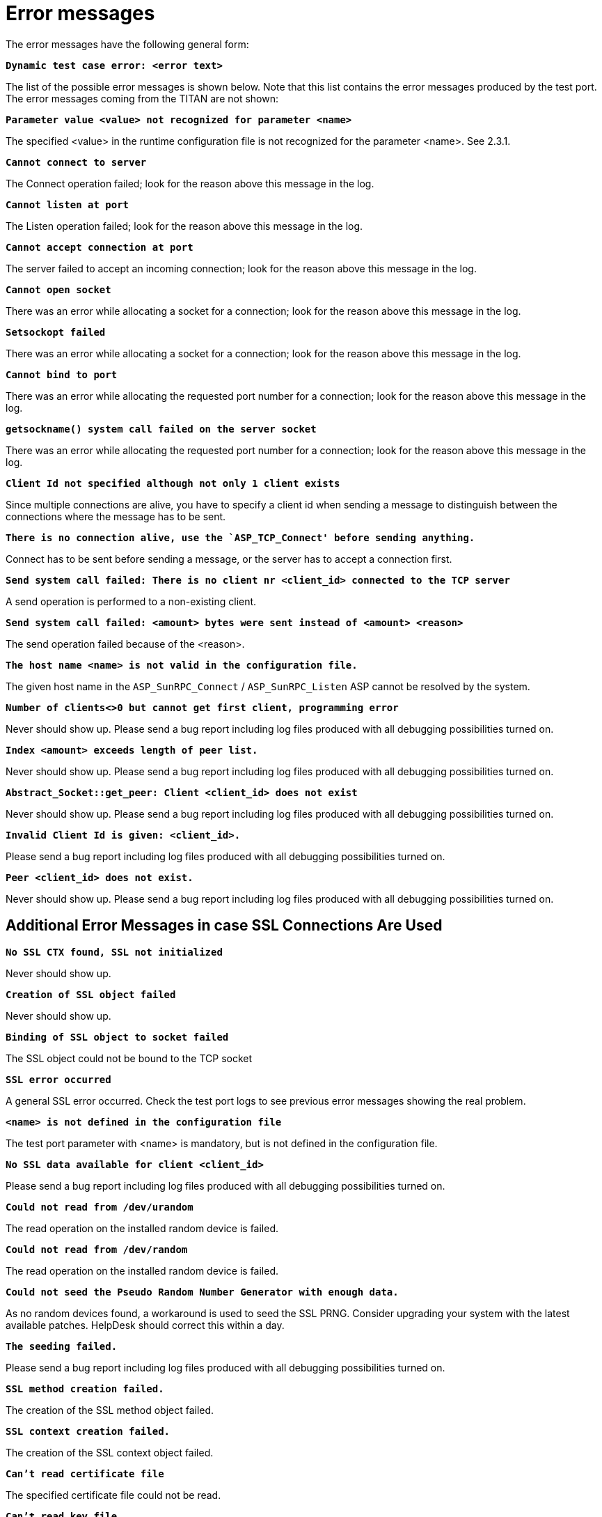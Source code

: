 = Error messages

The error messages have the following general form:

`*Dynamic test case error: <error text>*`

The list of the possible error messages is shown below. Note that this list contains the error messages produced by the test port. The error messages coming from the TITAN are not shown:

`*Parameter value <value> not recognized for parameter <name>*`

The specified <value> in the runtime configuration file is not recognized for the parameter <name>. See 2.3.1.

`*Cannot connect to server*`

The Connect operation failed; look for the reason above this message in the log.

`*Cannot listen at port*`

The Listen operation failed; look for the reason above this message in the log.

`*Cannot accept connection at port*`

The server failed to accept an incoming connection; look for the reason above this message in the log.

`*Cannot open socket*`

There was an error while allocating a socket for a connection; look for the reason above this message in the log.

`*Setsockopt failed*`

There was an error while allocating a socket for a connection; look for the reason above this message in the log.

`*Cannot bind to port*`

There was an error while allocating the requested port number for a connection; look for the reason above this message in the log.

`*getsockname() system call failed on the server socket*`

There was an error while allocating the requested port number for a connection; look for the reason above this message in the log.

`*Client Id not specified although not only 1 client exists*`

Since multiple connections are alive, you have to specify a client id when sending a message to distinguish between the connections where the message has to be sent.

`*There is no connection alive, use the `ASP_TCP_Connect' before sending anything.*`

Connect has to be sent before sending a message, or the server has to accept a connection first.

`*Send system call failed: There is no client nr <client_id> connected to the TCP server*`

A send operation is performed to a non-existing client.

`*Send system call failed: <amount> bytes were sent instead of <amount> <reason>*`

The send operation failed because of the <reason>.

`*The host name <name> is not valid in the configuration file.*`

The given host name in the `ASP_SunRPC_Connect` / `ASP_SunRPC_Listen` ASP cannot be resolved by the system.

`*Number of clients<>0 but cannot get first client, programming error*`

Never should show up. Please send a bug report including log files produced with all debugging possibilities turned on.

`*Index <amount> exceeds length of peer list.*`

Never should show up. Please send a bug report including log files produced with all debugging possibilities turned on.

`*Abstract_Socket::get_peer: Client <client_id> does not exist*`

Never should show up. Please send a bug report including log files produced with all debugging possibilities turned on.

`*Invalid Client Id is given: <client_id>.*`

Please send a bug report including log files produced with all debugging possibilities turned on.

`*Peer <client_id> does not exist.*`

Never should show up. Please send a bug report including log files produced with all debugging possibilities turned on.

== Additional Error Messages in case SSL Connections Are Used

`*No SSL CTX found, SSL not initialized*`

Never should show up.

`*Creation of SSL object failed*`

Never should show up.

`*Binding of SSL object to socket failed*`

The SSL object could not be bound to the TCP socket

`*SSL error occurred*`

A general SSL error occurred. Check the test port logs to see previous error messages showing the real problem.

`*<name> is not defined in the configuration file*`

The test port parameter with <name> is mandatory, but is not defined in the configuration file.

`*No SSL data available for client <client_id>*`

Please send a bug report including log files produced with all debugging possibilities turned on.

`*Could not read from /dev/urandom*`

The read operation on the installed random device is failed.

`*Could not read from /dev/random*`

The read operation on the installed random device is failed.

`*Could not seed the Pseudo Random Number Generator with enough data.*`

As no random devices found, a workaround is used to seed the SSL PRNG. Consider upgrading your system with the latest available patches. HelpDesk should correct this within a day.

`*The seeding failed.*`

Please send a bug report including log files produced with all debugging possibilities turned on.

`*SSL method creation failed.*`

The creation of the SSL method object failed.

`*SSL context creation failed.*`

The creation of the SSL context object failed.

`*Can't read certificate file*`

The specified certificate file could not be read.

`*Can't read key file*`

The specified private key file could not be read.

`*Can't read trustedCAlist file*`

The specified certificate of the trusted CAs file could not be read.

`*Cipher list restriction failed for <name>*`

The specified cipher restriction list could not be set.

`*Unknown SSL error code: <error code>*`

Please send a bug report including log files produced with all debugging possibilities turned on.
